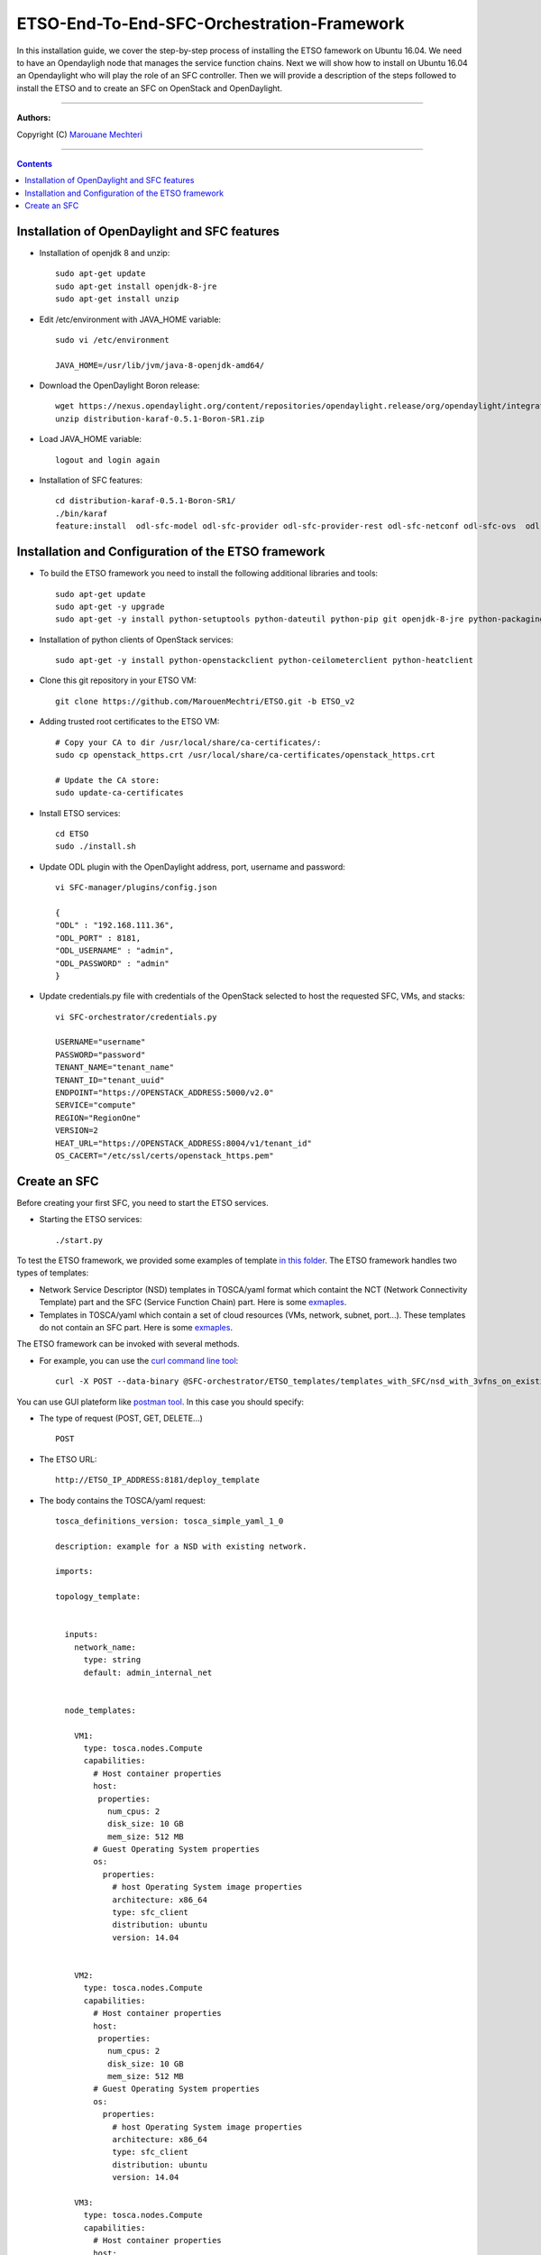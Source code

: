 #### 
ETSO-End-To-End-SFC-Orchestration-Framework
####

In this installation guide, we cover the step-by-step process of installing the ETSO famework on Ubuntu 16.04. We need to have an Opendayligh node that manages the service function chains.
Next we will show how to install on Ubuntu 16.04 an Opendaylight who will play the role of an SFC controller. Then we will provide a description of the steps followed to install the ETSO and to create an SFC on OpenStack and OpenDaylight.


===============================

**Authors:**

Copyright (C) `Marouane Mechteri <https://www.linkedin.com/in/mechtri>`_


================================

.. contents::



Installation of OpenDaylight and SFC features
=============================================


* Installation of openjdk 8 and unzip::


    sudo apt-get update
    sudo apt-get install openjdk-8-jre
    sudo apt-get install unzip

* Edit /etc/environment with JAVA_HOME variable::

    sudo vi /etc/environment

    JAVA_HOME=/usr/lib/jvm/java-8-openjdk-amd64/


* Download the OpenDaylight Boron release::

    wget https://nexus.opendaylight.org/content/repositories/opendaylight.release/org/opendaylight/integration/distribution-karaf/0.5.1-Boron-SR1/distribution-karaf-0.5.1-Boron-SR1.zip
    unzip distribution-karaf-0.5.1-Boron-SR1.zip



* Load JAVA_HOME variable::

    logout and login again


* Installation of SFC features::

    cd distribution-karaf-0.5.1-Boron-SR1/
    ./bin/karaf
    feature:install  odl-sfc-model odl-sfc-provider odl-sfc-provider-rest odl-sfc-netconf odl-sfc-ovs  odl-sfc-scf-openflow odl-sfc-openflow-renderer  odl-sfclisp odl-sfc-sb-rest odl-sfc-ui


Installation and Configuration of the ETSO framework
====================================================

* To build the ETSO framework you need to install the following additional libraries and tools::

   sudo apt-get update 
   sudo apt-get -y upgrade
   sudo apt-get -y install python-setuptools python-dateutil python-pip git openjdk-8-jre python-packaging


* Installation of python clients of OpenStack services::

    sudo apt-get -y install python-openstackclient python-ceilometerclient python-heatclient 

* Clone this git repository in your ETSO VM::

    git clone https://github.com/MarouenMechtri/ETSO.git -b ETSO_v2

* Adding trusted root certificates to the ETSO VM::

    
    # Copy your CA to dir /usr/local/share/ca-certificates/:
    sudo cp openstack_https.crt /usr/local/share/ca-certificates/openstack_https.crt

    # Update the CA store: 
    sudo update-ca-certificates

* Install ETSO services::

   cd ETSO 
   sudo ./install.sh

* Update ODL plugin with the OpenDaylight address, port, username and password::

   vi SFC-manager/plugins/config.json

   {
   "ODL" : "192.168.111.36",
   "ODL_PORT" : 8181,
   "ODL_USERNAME" : "admin",
   "ODL_PASSWORD" : "admin"
   }


* Update credentials.py file with credentials of the OpenStack selected to host the requested SFC, VMs, and stacks::

   vi SFC-orchestrator/credentials.py

   USERNAME="username"
   PASSWORD="password"
   TENANT_NAME="tenant_name"
   TENANT_ID="tenant_uuid"
   ENDPOINT="https://OPENSTACK_ADDRESS:5000/v2.0"
   SERVICE="compute"
   REGION="RegionOne"
   VERSION=2
   HEAT_URL="https://OPENSTACK_ADDRESS:8004/v1/tenant_id"
   OS_CACERT="/etc/ssl/certs/openstack_https.pem" 


Create an SFC
=============

Before creating your first SFC, you need to start the ETSO services.

* Starting the ETSO services::

   ./start.py

To test the ETSO framework, we provided some examples of template `in this folder <https://github.com/MarouenMechtri/ETSO/tree/ETSO_v2/SFC-orchestrator/ETSO_templates>`_. The ETSO framework handles two types of templates:
 
- Network Service Descriptor (NSD) templates in TOSCA/yaml format which containt the NCT (Network Connectivity Template) part and the SFC (Service Function Chain) part. Here is some `exmaples <https://github.com/MarouenMechtri/ETSO/tree/ETSO_v2/SFC-orchestrator/ETSO_templates/templates_with_SFC>`_.
- Templates in TOSCA/yaml which contain a set of cloud resources (VMs, network, subnet, port...). These templates do not contain an SFC part. Here is some `exmaples <https://github.com/MarouenMechtri/ETSO/tree/ETSO_v2/SFC-orchestrator/ETSO_templates/templates_without_SFC>`_.
   

The ETSO framework can be invoked with several methods. 

* For example, you can use the `curl command line tool <https://curl.haxx.se/>`_::

   curl -X POST --data-binary @SFC-orchestrator/ETSO_templates/templates_with_SFC/nsd_with_3vfns_on_existingNet.yaml -H "Content-type: text/x-yaml"  http://ETSO_IP_ADDRESS:8181/deploy_template

You can use GUI plateform like `postman tool <https://www.getpostman.com/>`_. In this case you should specify:

* The type of request (POST, GET, DELETE...) ::

   POST

* The ETSO URL::

   http://ETSO_IP_ADDRESS:8181/deploy_template

* The body contains the TOSCA/yaml request::

	tosca_definitions_version: tosca_simple_yaml_1_0

	description: example for a NSD with existing network.

	imports:

	topology_template:


	  inputs:
	    network_name:
	      type: string
	      default: admin_internal_net


	  node_templates:

	    VM1:
	      type: tosca.nodes.Compute
	      capabilities:
		# Host container properties
		host:
		 properties:
		   num_cpus: 2
		   disk_size: 10 GB
		   mem_size: 512 MB
		# Guest Operating System properties
		os:
		  properties:
		    # host Operating System image properties
		    architecture: x86_64
		    type: sfc_client
		    distribution: ubuntu
		    version: 14.04


	    VM2:
	      type: tosca.nodes.Compute
	      capabilities:
		# Host container properties
		host:
		 properties:
		   num_cpus: 2
		   disk_size: 10 GB
		   mem_size: 512 MB
		# Guest Operating System properties
		os:
		  properties:
		    # host Operating System image properties
		    architecture: x86_64
		    type: sfc_client
		    distribution: ubuntu
		    version: 14.04
		    
	    VM3:
	      type: tosca.nodes.Compute
	      capabilities:
		# Host container properties
		host:
		 properties:
		   num_cpus: 2
		   disk_size: 10 GB
		   mem_size: 512 MB
		# Guest Operating System properties
		os:
		  properties:
		    # host Operating System image properties
		    architecture: x86_64
		    type: sfc_client
		    distribution: ubuntu
		    version: 14.04

	    my_network:
	      type: tosca.nodes.network.Network
	      properties:
		network_name: { get_input: network_name }

	    my_port1:
	      type: tosca.nodes.network.Port
	      requirements:
		- binding:
		    node: VM1
		- link:
		    node: my_network

	    my_port2:
	      type: tosca.nodes.network.Port
	      requirements:
		- binding:
		    node: VM2
		- link:
		    node: my_network

	    my_port3:
	      type: tosca.nodes.network.Port
	      requirements:
		- binding:
		    node: VM3
		- link:
		    node: my_network
		    
	    VNF1:
	      type: tosca.nodes.nfv.VNF
	      properties:
	      attributes:
		type: dpi
		address: 10.100.0.105
		port: 40000
		nsh_aware: true 
	      requirements:
		- host: VM1

	    CP11:          #endpoints of VNF1 linked to VL1
	      type: tosca.nodes.nfv.CP
	      properties:
	      attributes:
		IP_address: 10.100.0.105
		interface: ens3
		port: 30000
	      requirements:
		- virtualBinding: VNF1
		- virtualLink: VL1

	    VNF2:
	      type: tosca.nodes.nfv.VNF
	      properties:
	      attributes:
		type: firewall
		address: 10.100.0.106
		port: 40000
		nsh_aware: true
	      requirements:
		- host: VM2


	    CP21:          #endpoints of VNF2 linked to VL1
	      type: tosca.nodes.nfv.CP
	      properties:
	      attributes:
		IP_address: 10.100.0.106
		interface: ens3
		port: 30000
	      requirements:
		- virtualBinding: VNF2
		- virtualLink: VL1

	    VNF3:
	      type: tosca.nodes.nfv.VNF
	      properties:
	      attributes:
		type: napt44
		address: 10.100.0.107
		port: 40000
		nsh_aware: true
	      requirements:
		- host: VM3


	    CP31:          #endpoints of VNF3 linked to VL2
	      type: tosca.nodes.nfv.CP
	      properties:
	      attributes:
		IP_address: 10.100.0.107
		port: 30000
		interface: ens3
	      requirements:
		- virtualBinding: VNF3
		- virtualLink: VL1

	    VL1:
	      type: tosca.nodes.nfv.VL
	      properties:
		vendor: HP
	      attributes:
		type: ip
		transport_type: vxlan-gpe
	    


	    Forwarding_path1:
	      type: tosca.nodes.nfv.FP
	      description: the path (CP11->CP21->CP31)
	      properties:
		policy:
	      requirements:
		- forwarder: CP11
		- forwarder: CP21
		- forwarder: CP31

	  #################################################
	  # VNF Forwarding Graph nodes and the associated 
	  # Network Forwarding Paths 
	  #################################################  


	  groups:
	    VNF_FG1:
	      type: tosca.groups.nfv.VNFFG
	      description: VNF forwarding graph
	      properties:
		vendor:
		version:
		connection_point: [ CP11, CP21, CP31 ]
		dependent_virtual_link: [ VL1 ]
		constituent_vnfs: [ VNF1, VNF2, VNF3 ]
	      members: [ Forwarding_path1 ]

	  outputs:
	    vnf1_ip:
	      description: The private IP address of the VNF container1.
	      value: { get_attribute: [VM1, private_address] }
	    vnf2_ip:
	      description: The private IP address of the VNF container2.
	      value: { get_attribute: [VM2, private_address] }
	    vnf3_ip:
	      description: The private IP address of the VNF container3.
	      value: { get_attribute: [VM3, private_address] }
